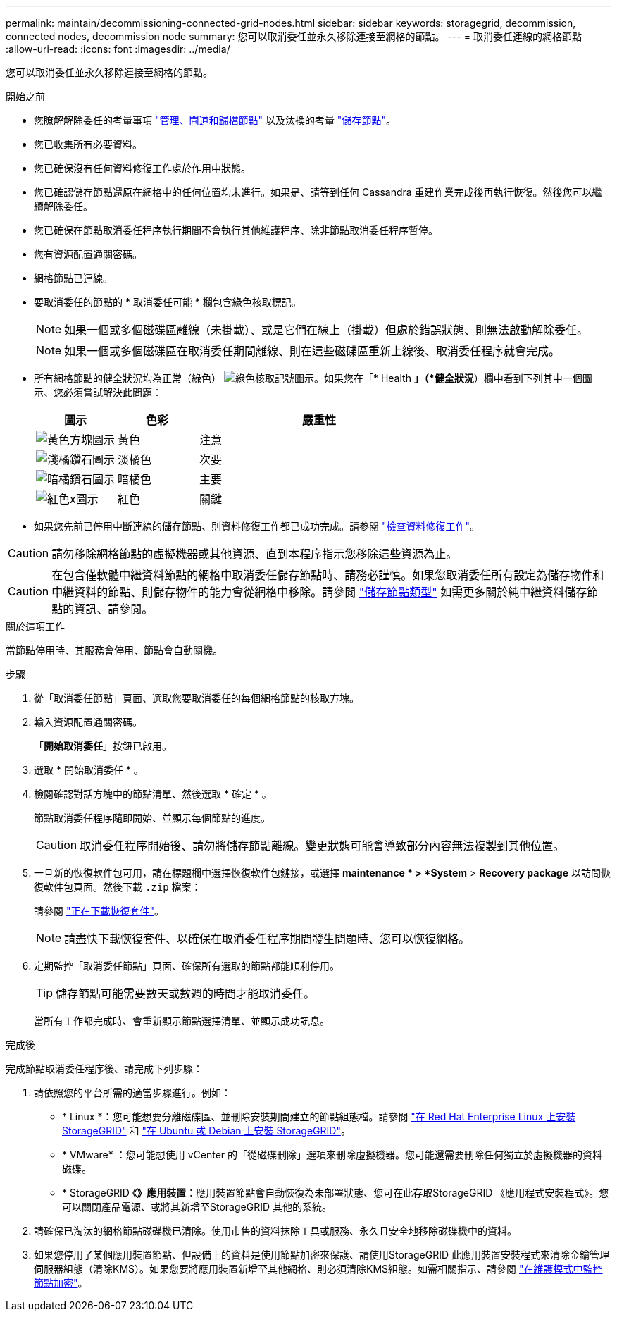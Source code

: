 ---
permalink: maintain/decommissioning-connected-grid-nodes.html 
sidebar: sidebar 
keywords: storagegrid, decommission, connected nodes, decommission node 
summary: 您可以取消委任並永久移除連接至網格的節點。 
---
= 取消委任連線的網格節點
:allow-uri-read: 
:icons: font
:imagesdir: ../media/


[role="lead"]
您可以取消委任並永久移除連接至網格的節點。

.開始之前
* 您瞭解解除委任的考量事項 link:considerations-for-decommissioning-admin-or-gateway-nodes.html["管理、閘道和歸檔節點"] 以及汰換的考量 link:considerations-for-decommissioning-storage-nodes.html["儲存節點"]。
* 您已收集所有必要資料。
* 您已確保沒有任何資料修復工作處於作用中狀態。
* 您已確認儲存節點還原在網格中的任何位置均未進行。如果是、請等到任何 Cassandra 重建作業完成後再執行恢復。然後您可以繼續解除委任。
* 您已確保在節點取消委任程序執行期間不會執行其他維護程序、除非節點取消委任程序暫停。
* 您有資源配置通關密碼。
* 網格節點已連線。
* 要取消委任的節點的 * 取消委任可能 * 欄包含綠色核取標記。
+

NOTE: 如果一個或多個磁碟區離線（未掛載）、或是它們在線上（掛載）但處於錯誤狀態、則無法啟動解除委任。

+

NOTE: 如果一個或多個磁碟區在取消委任期間離線、則在這些磁碟區重新上線後、取消委任程序就會完成。

* 所有網格節點的健全狀況均為正常（綠色） image:../media/icon_alert_green_checkmark.png["綠色核取記號圖示"]。如果您在「* Health *」（*健全狀況*）欄中看到下列其中一個圖示、您必須嘗試解決此問題：
+
[cols="1a,1a,3a"]
|===
| 圖示 | 色彩 | 嚴重性 


 a| 
image:../media/icon_alarm_yellow_notice.gif["黃色方塊圖示"]
 a| 
黃色
 a| 
注意



 a| 
image:../media/icon_alert_yellow_minor.png["淺橘鑽石圖示"]
 a| 
淡橘色
 a| 
次要



 a| 
image:../media/icon_alert_orange_major.png["暗橘鑽石圖示"]
 a| 
暗橘色
 a| 
主要



 a| 
image:../media/icon_alert_red_critical.png["紅色x圖示"]
 a| 
紅色
 a| 
關鍵

|===
* 如果您先前已停用中斷連線的儲存節點、則資料修復工作都已成功完成。請參閱 link:checking-data-repair-jobs.html["檢查資料修復工作"]。



CAUTION: 請勿移除網格節點的虛擬機器或其他資源、直到本程序指示您移除這些資源為止。


CAUTION: 在包含僅軟體中繼資料節點的網格中取消委任儲存節點時、請務必謹慎。如果您取消委任所有設定為儲存物件和中繼資料的節點、則儲存物件的能力會從網格中移除。請參閱 link:../primer/what-storage-node-is.html#types-of-storage-nodes["儲存節點類型"] 如需更多關於純中繼資料儲存節點的資訊、請參閱。

.關於這項工作
當節點停用時、其服務會停用、節點會自動關機。

.步驟
. 從「取消委任節點」頁面、選取您要取消委任的每個網格節點的核取方塊。
. 輸入資源配置通關密碼。
+
「*開始取消委任*」按鈕已啟用。

. 選取 * 開始取消委任 * 。
. 檢閱確認對話方塊中的節點清單、然後選取 * 確定 * 。
+
節點取消委任程序隨即開始、並顯示每個節點的進度。

+

CAUTION: 取消委任程序開始後、請勿將儲存節點離線。變更狀態可能會導致部分內容無法複製到其他位置。

. 一旦新的恢復軟件包可用，請在標題欄中選擇恢復軟件包鏈接，或選擇 *maintenance * > *System* > *Recovery package* 以訪問恢復軟件包頁面。然後下載 `.zip` 檔案：
+
請參閱 link:downloading-recovery-package.html["正在下載恢復套件"]。

+

NOTE: 請盡快下載恢復套件、以確保在取消委任程序期間發生問題時、您可以恢復網格。

. 定期監控「取消委任節點」頁面、確保所有選取的節點都能順利停用。
+

TIP: 儲存節點可能需要數天或數週的時間才能取消委任。

+
當所有工作都完成時、會重新顯示節點選擇清單、並顯示成功訊息。



.完成後
完成節點取消委任程序後、請完成下列步驟：

. 請依照您的平台所需的適當步驟進行。例如：
+
** * Linux *：您可能想要分離磁碟區、並刪除安裝期間建立的節點組態檔。請參閱
link:../rhel/index.html["在 Red Hat Enterprise Linux 上安裝 StorageGRID"] 和
link:../ubuntu/index.html["在 Ubuntu 或 Debian 上安裝 StorageGRID"]。
** * VMware* ：您可能想使用 vCenter 的「從磁碟刪除」選項來刪除虛擬機器。您可能還需要刪除任何獨立於虛擬機器的資料磁碟。
** * StorageGRID 《*》應用裝置*：應用裝置節點會自動恢復為未部署狀態、您可在此存取StorageGRID 《應用程式安裝程式》。您可以關閉產品電源、或將其新增至StorageGRID 其他的系統。


. 請確保已淘汰的網格節點磁碟機已清除。使用市售的資料抹除工具或服務、永久且安全地移除磁碟機中的資料。
. 如果您停用了某個應用裝置節點、但設備上的資料是使用節點加密來保護、請使用StorageGRID 此應用裝置安裝程式來清除金鑰管理伺服器組態（清除KMS）。如果您要將應用裝置新增至其他網格、則必須清除KMS組態。如需相關指示、請參閱 https://docs.netapp.com/us-en/storagegrid-appliances/commonhardware/monitoring-node-encryption-in-maintenance-mode.html["在維護模式中監控節點加密"^]。

